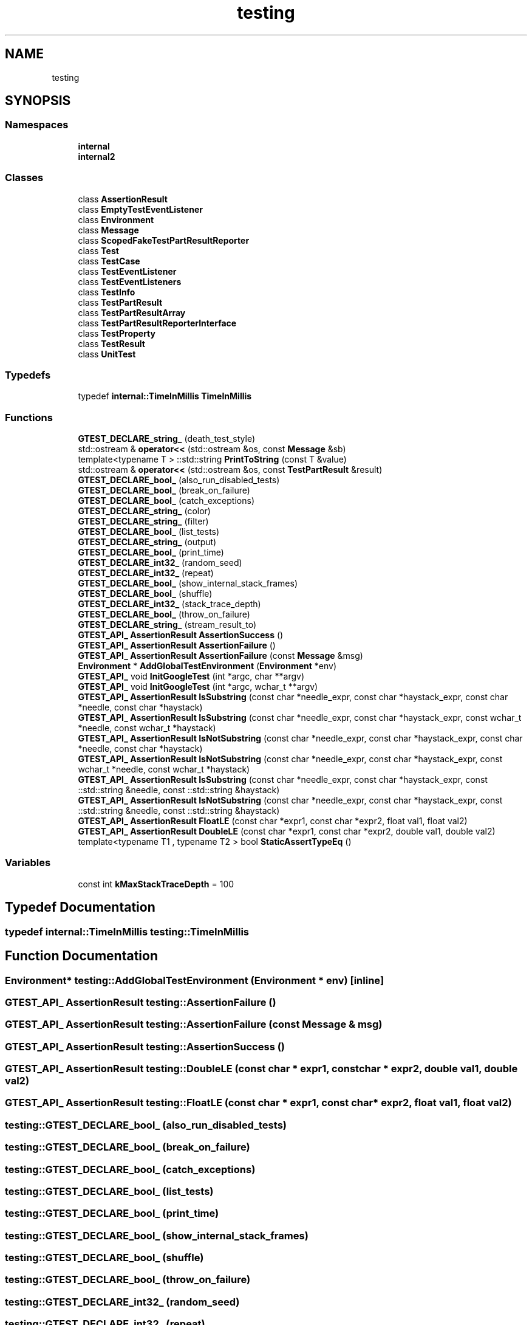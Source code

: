 .TH "testing" 3 "Tue Jun 4 2019" "Context-Free Grammars" \" -*- nroff -*-
.ad l
.nh
.SH NAME
testing
.SH SYNOPSIS
.br
.PP
.SS "Namespaces"

.in +1c
.ti -1c
.RI " \fBinternal\fP"
.br
.ti -1c
.RI " \fBinternal2\fP"
.br
.in -1c
.SS "Classes"

.in +1c
.ti -1c
.RI "class \fBAssertionResult\fP"
.br
.ti -1c
.RI "class \fBEmptyTestEventListener\fP"
.br
.ti -1c
.RI "class \fBEnvironment\fP"
.br
.ti -1c
.RI "class \fBMessage\fP"
.br
.ti -1c
.RI "class \fBScopedFakeTestPartResultReporter\fP"
.br
.ti -1c
.RI "class \fBTest\fP"
.br
.ti -1c
.RI "class \fBTestCase\fP"
.br
.ti -1c
.RI "class \fBTestEventListener\fP"
.br
.ti -1c
.RI "class \fBTestEventListeners\fP"
.br
.ti -1c
.RI "class \fBTestInfo\fP"
.br
.ti -1c
.RI "class \fBTestPartResult\fP"
.br
.ti -1c
.RI "class \fBTestPartResultArray\fP"
.br
.ti -1c
.RI "class \fBTestPartResultReporterInterface\fP"
.br
.ti -1c
.RI "class \fBTestProperty\fP"
.br
.ti -1c
.RI "class \fBTestResult\fP"
.br
.ti -1c
.RI "class \fBUnitTest\fP"
.br
.in -1c
.SS "Typedefs"

.in +1c
.ti -1c
.RI "typedef \fBinternal::TimeInMillis\fP \fBTimeInMillis\fP"
.br
.in -1c
.SS "Functions"

.in +1c
.ti -1c
.RI "\fBGTEST_DECLARE_string_\fP (death_test_style)"
.br
.ti -1c
.RI "std::ostream & \fBoperator<<\fP (std::ostream &os, const \fBMessage\fP &sb)"
.br
.ti -1c
.RI "template<typename T > ::std::string \fBPrintToString\fP (const T &value)"
.br
.ti -1c
.RI "std::ostream & \fBoperator<<\fP (std::ostream &os, const \fBTestPartResult\fP &result)"
.br
.ti -1c
.RI "\fBGTEST_DECLARE_bool_\fP (also_run_disabled_tests)"
.br
.ti -1c
.RI "\fBGTEST_DECLARE_bool_\fP (break_on_failure)"
.br
.ti -1c
.RI "\fBGTEST_DECLARE_bool_\fP (catch_exceptions)"
.br
.ti -1c
.RI "\fBGTEST_DECLARE_string_\fP (color)"
.br
.ti -1c
.RI "\fBGTEST_DECLARE_string_\fP (filter)"
.br
.ti -1c
.RI "\fBGTEST_DECLARE_bool_\fP (list_tests)"
.br
.ti -1c
.RI "\fBGTEST_DECLARE_string_\fP (output)"
.br
.ti -1c
.RI "\fBGTEST_DECLARE_bool_\fP (print_time)"
.br
.ti -1c
.RI "\fBGTEST_DECLARE_int32_\fP (random_seed)"
.br
.ti -1c
.RI "\fBGTEST_DECLARE_int32_\fP (repeat)"
.br
.ti -1c
.RI "\fBGTEST_DECLARE_bool_\fP (show_internal_stack_frames)"
.br
.ti -1c
.RI "\fBGTEST_DECLARE_bool_\fP (shuffle)"
.br
.ti -1c
.RI "\fBGTEST_DECLARE_int32_\fP (stack_trace_depth)"
.br
.ti -1c
.RI "\fBGTEST_DECLARE_bool_\fP (throw_on_failure)"
.br
.ti -1c
.RI "\fBGTEST_DECLARE_string_\fP (stream_result_to)"
.br
.ti -1c
.RI "\fBGTEST_API_\fP \fBAssertionResult\fP \fBAssertionSuccess\fP ()"
.br
.ti -1c
.RI "\fBGTEST_API_\fP \fBAssertionResult\fP \fBAssertionFailure\fP ()"
.br
.ti -1c
.RI "\fBGTEST_API_\fP \fBAssertionResult\fP \fBAssertionFailure\fP (const \fBMessage\fP &msg)"
.br
.ti -1c
.RI "\fBEnvironment\fP * \fBAddGlobalTestEnvironment\fP (\fBEnvironment\fP *env)"
.br
.ti -1c
.RI "\fBGTEST_API_\fP void \fBInitGoogleTest\fP (int *argc, char **argv)"
.br
.ti -1c
.RI "\fBGTEST_API_\fP void \fBInitGoogleTest\fP (int *argc, wchar_t **argv)"
.br
.ti -1c
.RI "\fBGTEST_API_\fP \fBAssertionResult\fP \fBIsSubstring\fP (const char *needle_expr, const char *haystack_expr, const char *needle, const char *haystack)"
.br
.ti -1c
.RI "\fBGTEST_API_\fP \fBAssertionResult\fP \fBIsSubstring\fP (const char *needle_expr, const char *haystack_expr, const wchar_t *needle, const wchar_t *haystack)"
.br
.ti -1c
.RI "\fBGTEST_API_\fP \fBAssertionResult\fP \fBIsNotSubstring\fP (const char *needle_expr, const char *haystack_expr, const char *needle, const char *haystack)"
.br
.ti -1c
.RI "\fBGTEST_API_\fP \fBAssertionResult\fP \fBIsNotSubstring\fP (const char *needle_expr, const char *haystack_expr, const wchar_t *needle, const wchar_t *haystack)"
.br
.ti -1c
.RI "\fBGTEST_API_\fP \fBAssertionResult\fP \fBIsSubstring\fP (const char *needle_expr, const char *haystack_expr, const ::std::string &needle, const ::std::string &haystack)"
.br
.ti -1c
.RI "\fBGTEST_API_\fP \fBAssertionResult\fP \fBIsNotSubstring\fP (const char *needle_expr, const char *haystack_expr, const ::std::string &needle, const ::std::string &haystack)"
.br
.ti -1c
.RI "\fBGTEST_API_\fP \fBAssertionResult\fP \fBFloatLE\fP (const char *expr1, const char *expr2, float val1, float val2)"
.br
.ti -1c
.RI "\fBGTEST_API_\fP \fBAssertionResult\fP \fBDoubleLE\fP (const char *expr1, const char *expr2, double val1, double val2)"
.br
.ti -1c
.RI "template<typename T1 , typename T2 > bool \fBStaticAssertTypeEq\fP ()"
.br
.in -1c
.SS "Variables"

.in +1c
.ti -1c
.RI "const int \fBkMaxStackTraceDepth\fP = 100"
.br
.in -1c
.SH "Typedef Documentation"
.PP 
.SS "typedef \fBinternal::TimeInMillis\fP \fBtesting::TimeInMillis\fP"

.SH "Function Documentation"
.PP 
.SS "\fBEnvironment\fP* testing::AddGlobalTestEnvironment (\fBEnvironment\fP * env)\fC [inline]\fP"

.SS "\fBGTEST_API_\fP \fBAssertionResult\fP testing::AssertionFailure ()"

.SS "\fBGTEST_API_\fP \fBAssertionResult\fP testing::AssertionFailure (const \fBMessage\fP & msg)"

.SS "\fBGTEST_API_\fP \fBAssertionResult\fP testing::AssertionSuccess ()"

.SS "\fBGTEST_API_\fP \fBAssertionResult\fP testing::DoubleLE (const char * expr1, const char * expr2, double val1, double val2)"

.SS "\fBGTEST_API_\fP \fBAssertionResult\fP testing::FloatLE (const char * expr1, const char * expr2, float val1, float val2)"

.SS "testing::GTEST_DECLARE_bool_ (also_run_disabled_tests)"

.SS "testing::GTEST_DECLARE_bool_ (break_on_failure)"

.SS "testing::GTEST_DECLARE_bool_ (catch_exceptions)"

.SS "testing::GTEST_DECLARE_bool_ (list_tests)"

.SS "testing::GTEST_DECLARE_bool_ (print_time)"

.SS "testing::GTEST_DECLARE_bool_ (show_internal_stack_frames)"

.SS "testing::GTEST_DECLARE_bool_ (shuffle)"

.SS "testing::GTEST_DECLARE_bool_ (throw_on_failure)"

.SS "testing::GTEST_DECLARE_int32_ (random_seed)"

.SS "testing::GTEST_DECLARE_int32_ (repeat)"

.SS "testing::GTEST_DECLARE_int32_ (stack_trace_depth)"

.SS "testing::GTEST_DECLARE_string_ (death_test_style)"

.SS "testing::GTEST_DECLARE_string_ (color)"

.SS "testing::GTEST_DECLARE_string_ (filter)"

.SS "testing::GTEST_DECLARE_string_ (output)"

.SS "testing::GTEST_DECLARE_string_ (stream_result_to)"

.SS "\fBGTEST_API_\fP void testing::InitGoogleTest (int * argc, char ** argv)"

.SS "\fBGTEST_API_\fP void testing::InitGoogleTest (int * argc, wchar_t ** argv)"

.SS "\fBGTEST_API_\fP \fBAssertionResult\fP testing::IsNotSubstring (const char * needle_expr, const char * haystack_expr, const char * needle, const char * haystack)"

.SS "\fBGTEST_API_\fP \fBAssertionResult\fP testing::IsNotSubstring (const char * needle_expr, const char * haystack_expr, const wchar_t * needle, const wchar_t * haystack)"

.SS "\fBGTEST_API_\fP \fBAssertionResult\fP testing::IsNotSubstring (const char * needle_expr, const char * haystack_expr, const ::std::string & needle, const ::std::string & haystack)"

.SS "\fBGTEST_API_\fP \fBAssertionResult\fP testing::IsSubstring (const char * needle_expr, const char * haystack_expr, const char * needle, const char * haystack)"

.SS "\fBGTEST_API_\fP \fBAssertionResult\fP testing::IsSubstring (const char * needle_expr, const char * haystack_expr, const wchar_t * needle, const wchar_t * haystack)"

.SS "\fBGTEST_API_\fP \fBAssertionResult\fP testing::IsSubstring (const char * needle_expr, const char * haystack_expr, const ::std::string & needle, const ::std::string & haystack)"

.SS "std::ostream& testing::operator<< (std::ostream & os, const \fBTestPartResult\fP & result)"

.SS "std::ostream& testing::operator<< (std::ostream & os, const \fBMessage\fP & sb)\fC [inline]\fP"

.SS "template<typename T > ::std::string testing::PrintToString (const T & value)"

.SS "template<typename T1 , typename T2 > bool testing::StaticAssertTypeEq ()"

.SH "Variable Documentation"
.PP 
.SS "const int testing::kMaxStackTraceDepth = 100"

.SH "Author"
.PP 
Generated automatically by Doxygen for Context-Free Grammars from the source code\&.
